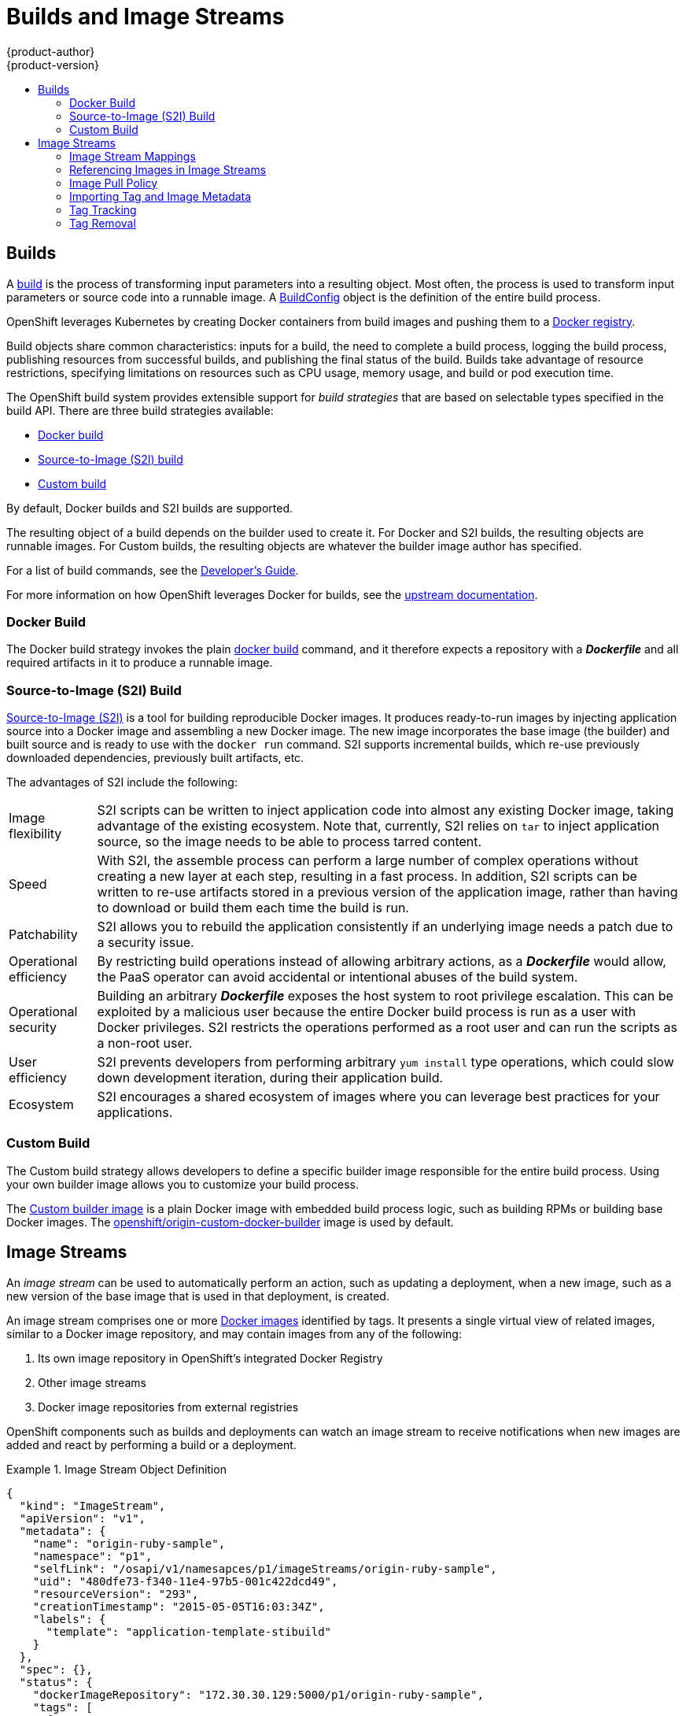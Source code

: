 = Builds and Image Streams
{product-author}
{product-version}
:data-uri:
:icons:
:experimental:
:toc: macro
:toc-title:
:prewrap!:

toc::[]

== Builds
A link:../../dev_guide/builds.html[build] is the process of transforming input
parameters into a resulting object. Most often, the process is used to transform
input parameters or source code into a runnable image. A
link:../../dev_guide/builds.html#defining-a-buildconfig[BuildConfig] object is
the definition of the entire build process.

OpenShift leverages Kubernetes by creating Docker containers from build images
and pushing them to a
link:../../architecture/infrastructure_components/image_registry.html#integrated-openshift-registry[Docker registry].

Build objects share common characteristics: inputs for a build, the need to
complete a build process, logging the build process, publishing resources from
successful builds, and publishing the final status of the build. Builds take
advantage of resource restrictions, specifying limitations on resources such as
CPU usage, memory usage, and build or pod execution time.

The OpenShift build system provides extensible support for _build strategies_
that are based on selectable types specified in the build API. There are three
build strategies available:

- link:#docker-build[Docker build]
- link:#source-build[Source-to-Image (S2I) build]
- link:#custom-build[Custom build]

By default, Docker builds and S2I builds are supported.

The resulting object of a build depends on the builder used to create it. For
Docker and S2I builds, the resulting objects are runnable images. For Custom
builds, the resulting objects are whatever the builder image author has
specified.

For a list of build commands, see the
link:../../dev_guide/builds.html[Developer's Guide].

For more information on how OpenShift leverages Docker for builds, see the link:https://github.com/openshift/origin/blob/master/docs/builds.md#how-it-works[upstream documentation].

[#docker-build]
=== Docker Build
The Docker build strategy invokes the plain
https://docs.docker.com/engine/reference/commandline/build/[docker build] command,
and it therefore expects a repository with a *_Dockerfile_* and all required
artifacts in it to produce a runnable image.

[#source-build]
=== Source-to-Image (S2I) Build
link:../../creating_images/s2i.html[Source-to-Image (S2I)] is a tool for
building reproducible Docker images. It produces ready-to-run images by
injecting application source into a Docker image and assembling a new Docker
image.  The new image incorporates the base image (the builder) and built source
and is ready to use with the `docker run` command. S2I supports incremental
builds, which re-use previously downloaded dependencies, previously built
artifacts, etc.

The advantages of S2I include the following:

[horizontal]
Image flexibility:: S2I scripts can be written to inject application code into
almost any existing Docker image, taking advantage of the existing ecosystem.
Note that, currently, S2I relies on `tar` to inject application
source, so the image needs to be able to process tarred content.

Speed:: With S2I, the assemble process can perform a large number of complex
operations without creating a new layer at each step, resulting in a fast
process. In addition, S2I scripts can be written to re-use artifacts stored in a
previous version of the application image, rather than having to download or
build them each time the build is run.

Patchability:: S2I allows you to rebuild the application consistently if an
underlying image needs a patch due to a security issue.

Operational efficiency:: By restricting build operations instead of allowing
arbitrary actions, as a *_Dockerfile_* would allow, the PaaS operator can avoid
accidental or intentional abuses of the build system.

Operational security:: Building an arbitrary *_Dockerfile_* exposes the host
system to root privilege escalation. This can be exploited by a malicious user
because the entire Docker build process is run as a user with Docker privileges.
S2I restricts the operations performed as a root user and can run the scripts
as a non-root user.

User efficiency:: S2I prevents developers from performing arbitrary `yum
install` type operations, which could slow down development iteration, during
their application build.

Ecosystem:: S2I encourages a shared ecosystem of images where you can leverage
best practices for your applications.

[#custom-build]
=== Custom Build
The Custom build strategy allows developers to define a specific builder image
responsible for the entire build process. Using your own builder image allows
you to customize your build process.

The link:../../creating_images/custom.html[Custom builder image] is a plain
Docker image with embedded build process logic, such as building RPMs or
building base Docker images. The
https://registry.hub.docker.com/u/openshift/origin-custom-docker-builder/[openshift/origin-custom-docker-builder]
image is used by default.

[[image-streams]]

== Image Streams

An _image stream_ can be used to automatically perform an action, such as
updating a deployment, when a new image, such as a new version of the base image
that is used in that deployment, is created.

An image stream comprises one or more
link:containers_and_images.html#docker-images[Docker images] identified by tags.
It presents a single virtual view of related images, similar to a Docker image
repository, and may contain images from any of the following:

. Its own image repository in OpenShift's integrated Docker Registry
. Other image streams
. Docker image repositories from external registries

OpenShift components such as builds and deployments can watch an image stream
to receive notifications when new images are added and react by performing
a build or a deployment.

.Image Stream Object Definition
====

[source,json]
----
{
  "kind": "ImageStream",
  "apiVersion": "v1",
  "metadata": {
    "name": "origin-ruby-sample",
    "namespace": "p1",
    "selfLink": "/osapi/v1/namesapces/p1/imageStreams/origin-ruby-sample",
    "uid": "480dfe73-f340-11e4-97b5-001c422dcd49",
    "resourceVersion": "293",
    "creationTimestamp": "2015-05-05T16:03:34Z",
    "labels": {
      "template": "application-template-stibuild"
    }
  },
  "spec": {},
  "status": {
    "dockerImageRepository": "172.30.30.129:5000/p1/origin-ruby-sample",
    "tags": [
      {
        "tag": "latest",
        "items": [
          {
            "created": "2015-05-05T16:05:47Z",
            "dockerImageReference": "172.30.30.129:5000/p1/origin-ruby-sample@sha256:4d3a646b58685449179a0c61ad4baa19a8df8ba668e0f0704b9ad16f5e16e642",
            "image": "sha256:4d3a646b58685449179a0c61ad4baa19a8df8ba668e0f0704b9ad16f5e16e642"
          }
        ]
      }
    ]
  }
}
----

====

[[image-stream-mappings]]

=== Image Stream Mappings
When the integrated OpenShift Docker Registry receives a new image, it creates
and sends an `*ImageStreamMapping*` to OpenShift. This informs OpenShift of the
image's namespace, name, tag, and Docker metadata. OpenShift uses this
information to create a new image (if it does not already exist) and to tag the
image into the image stream.  OpenShift stores complete metadata about each
image (e.g., command, entrypoint, environment variables, etc.). Note that images
in OpenShift are immutable.


The example `*ImageStreamMapping*` below results in an image being tagged as
`test/origin-ruby-sample:latest`.


.Image Stream Mapping Object Definition
====

[source,json]
----
{
  "kind": "ImageStreamMapping",
  "apiVersion": "v1",
  "metadata": {
    "name": "origin-ruby-sample",
    "namespace": "test"
  },
  "image": {
    "metadata": {
      "name": "a2f15cc10423c165ca221f4a7beb1f2949fb0f5acbbc8e3a0250eb7d5593ae64"
    },
    "dockerImageReference": "172.30.17.3:5001/test/origin-ruby-sample:a2f15cc10423c165ca221f4a7beb1f2949fb0f5acbbc8e3a0250eb7d5593ae64",
    "dockerImageMetadata": {
      "kind": "DockerImage",
      "apiVersion": "1.0",
      "Id": "a2f15cc10423c165ca221f4a7beb1f2949fb0f5acbbc8e3a0250eb7d5593ae64",
      "Parent": "3bb14bfe4832874535814184c13e01527239633627cdc38f18fa186e73a6b62c",
      "Created": "2015-01-23T21:47:04Z",
      "Container": "f81db8980c62d7650683326173a361c3b09f3bc41471918b6319f7df67943b54",
      "ContainerConfig": {
        "Hostname": "f81db8980c62",
        "User": "ruby",
        "AttachStdout": true,
        "ExposedPorts": {
          "9292/tcp": {}
        },
        "OpenStdin": true,
        "StdinOnce": true,
        "Env": [
          "OPENSHIFT_BUILD_NAME=4bf65438-a349-11e4-bead-001c42c44ee1",
          "OPENSHIFT_BUILD_NAMESPACE=test",
          "OPENSHIFT_BUILD_SOURCE=git://github.com/openshift/ruby-hello-world.git",
          "PATH=/opt/ruby/bin:/usr/local/sbin:/usr/local/bin:/usr/sbin:/usr/bin:/sbin:/bin",
          "STI_SCRIPTS_URL=https://raw.githubusercontent.com/openshift/sti-ruby/master/2.0/.sti/bin",
          "APP_ROOT=.",
          "HOME=/opt/ruby"
        ],
        "Cmd": [
          "/bin/sh",
          "-c",
          "tar -C /tmp -xf - \u0026\u0026 /tmp/scripts/assemble"
        ],
        "Image": "openshift/ruby-20-centos7",
        "WorkingDir": "/opt/ruby/src"
      },
      "DockerVersion": "1.4.1-dev",
      "Config": {
        "User": "ruby",
        "ExposedPorts": {
          "9292/tcp": {}
        },
        "Env": [
          "OPENSHIFT_BUILD_NAME=4bf65438-a349-11e4-bead-001c42c44ee1",
          "OPENSHIFT_BUILD_NAMESPACE=test",
          "OPENSHIFT_BUILD_SOURCE=git://github.com/openshift/ruby-hello-world.git",
          "PATH=/opt/ruby/bin:/usr/local/sbin:/usr/local/bin:/usr/sbin:/usr/bin:/sbin:/bin",
          "STI_SCRIPTS_URL=https://raw.githubusercontent.com/openshift/sti-ruby/master/2.0/.sti/bin",
          "APP_ROOT=.",
          "HOME=/opt/ruby"
        ],
        "Cmd": [
          "/tmp/scripts/run"
        ],
        "WorkingDir": "/opt/ruby/src"
      },
      "Architecture": "amd64",
      "Size": 11710004
    },
    "dockerImageMetadataVersion": "1.0"
  },
  "tag": "latest"
}
----
====

[[referencing-images-in-image-streams]]

=== Referencing Images in Image Streams

When defining tags in an image stream, you can decide if the tag should
be imported or just referenced from an image stream. This is achieved by
setting `reference`. By default `reference` is `false`, which means tag's
metadata will be imported during the import. Setting it to `true` on the
other hand, will mark the tag as a reference.

An `*ImageStreamTag*` is used to reference or retrieve an image for a given
image stream and tag. It uses the following convention for its name: `<image
stream name>:<tag>`.

An `*ImageStreamImage*` is used to reference or retrieve an image for a given
image stream and image name. It uses the following convention for its name:
`<image stream name>@<name>`.

A `*DockerImage*` is used to reference or retrieve an image for a given
external registry. It uses standard docker _pull specification_ for its name,
eg `openshift/ruby-20-centos7:2.0`. When no tag is specified it is assumed
the `latest` will be used.

[NOTE]
====
When looking at example image stream definitions, such as the
link:https://github.com/openshift/origin/blob/master/examples/image-streams/image-streams-centos7.json[example
CentOS image streams], you may notice they contain definitions of
`*ImageStreamTags*` and references to `*DockerImages*`, but nothing related to
`*ImageStreamImages*`. This is because the `*ImageStreamImage*` objects are
automatically created in OpenShift whenever you import or tag an image into the
image stream. You should never have to explicitly define an `*ImageStreamImage*`
object in any image stream definition that you use to create image streams.
====

The sample image below is from the *ruby* image stream and was
retrieved by asking for the `*ImageStreamImage*` with the name
*ruby@371829c*:

.Definition of an Image Object retrieved via ImageStreamImage
====

[source,json]
----
{
    "kind": "ImageStreamImage",
    "apiVersion": "v1",
    "metadata": {
        "name": "ruby@371829c",
        "uid": "a48b40d7-18e2-11e5-9ba2-001c422dcd49",
        "resourceVersion": "1888",
        "creationTimestamp": "2015-06-22T13:29:00Z"
    },
    "image": {
        "metadata": {
            "name": "371829c6d5cf05924db2ab21ed79dd0937986a817c7940b00cec40616e9b12eb",
            "uid": "a48b40d7-18e2-11e5-9ba2-001c422dcd49",
            "resourceVersion": "1888",
            "creationTimestamp": "2015-06-22T13:29:00Z"
        },
        "dockerImageReference": "openshift/ruby-20-centos7:latest",
        "dockerImageMetadata": {
            "kind": "DockerImage",
            "apiVersion": "1.0",
            "Id": "371829c6d5cf05924db2ab21ed79dd0937986a817c7940b00cec40616e9b12eb",
            "Parent": "8c7059377eaf86bc913e915f064c073ff45552e8921ceeb1a3b7cbf9215ecb66",
            "Created": "2015-06-20T23:02:23Z",
            "ContainerConfig": {},
            "DockerVersion": "1.6.0",
            "Author": "Jakub Hadvig \u003cjhadvig@redhat.com\u003e",
            "Config": {
                "User": "1001",
                "ExposedPorts": {
                    "8080/tcp": {}
                },
                "Env": [
                    "PATH=/opt/openshift/src/bin:/opt/openshift/bin:/usr/local/sti:/usr/local/sbin:/usr/local/bin:/usr/sbin:/usr/bin:/sbin:/bin",
                    "STI_SCRIPTS_URL=image:///usr/local/sti",
                    "HOME=/opt/openshift/src",
                    "BASH_ENV=/opt/openshift/etc/scl_enable",
                    "ENV=/opt/openshift/etc/scl_enable",
                    "PROMPT_COMMAND=. /opt/openshift/etc/scl_enable",
                    "RUBY_VERSION=2.0"
                ],
                "Cmd": [
                    "usage"
                ],
                "Image": "8c7059377eaf86bc913e915f064c073ff45552e8921ceeb1a3b7cbf9215ecb66",
                "WorkingDir": "/opt/openshift/src",
                "Labels": {
                    "io.openshift.s2i.scripts-url": "image:///usr/local/sti",
                    "k8s.io/description": "Platform for building and running Ruby 2.0 applications",
                    "k8s.io/display-name": "Ruby 2.0",
                    "openshift.io/expose-services": "8080:http",
                    "openshift.io/tags": "builder,ruby,ruby20"
                }
            },
            "Architecture": "amd64",
            "Size": 53950504
        },
        "dockerImageMetadataVersion": "1.0"
    }
}
----
====

[[image-pull-policy]]

=== Image Pull Policy

Each container in a pod has a Docker image. Once you have created an image and
pushed it to a registry, you can then refer to it in the pod.

When OpenShift creates containers, it uses the container's `*imagePullPolicy*`
to determine if the image should be pulled prior to starting the container.
There are three possible values for `*imagePullPolicy*`:

- `*Always*` - always pull the image.
- `*IfNotPresent*` - only pull the image if it does not already exist on the node.
- `*Never*` - never pull the image.

If a container's `*imagePullPolicy*`
parameter is not specified, OpenShift sets it based on the image's tag:

. If the tag is *latest*, OpenShift defaults `*imagePullPolicy*` to `*Always*`.
. Otherwise, OpenShift defaults `*imagePullPolicy*` to `*IfNotPresent*`.

[[importing-tag-and-image-metadata]]

=== Importing Tag and Image Metadata
An image stream can be configured to import tag and image metadata from an image
repository in an external Docker image registry. See
link:../infrastructure_components/image_registry.html[Image Registry] for more
details.

[[tag-tracking]]

=== Tag Tracking
An image stream can also be configured so that a tag "tracks" another one. For
example, you can configure the *latest* tag to always refer to the current image
for the tag "2.0":

====
----
$ oc tag ruby:latest ruby:2.0
----
====

[[tag-removal]]

=== Tag Removal
You can stop tracking a tag simply by removing it. For example, you can stop
tracking the *latest* tag you set above:
=======

You can stop tracking a tag by removing it. For example, you can stop tracking
the *latest* tag you set above:

====
----
$ oc tag -d ruby:latest
----
====

[IMPORTANT]
====
The above command removes the tag from the image stream spec, but not from the
image stream status. The image stream spec is user-defined, whereas the image
stream status reflects the information the system has from the specification. To
remove a tag completely from an image stream:

----
$ oc delete istag/ruby:latest
----
====

[[insecure-registries]]

=== Importing Images from Insecure Registries
An image stream can be configured to import tag and image metadata from insecure
image registries, such as those signed with a self-signed certificate or using
plain HTTP instead of HTTPS.

To configure this, add the `*openshift.io/image.insecureRepository*` annotation
and set it to *true*. This setting bypasses certificate validation when
connecting to the registry:

====
[source,yaml]
----
kind: ImageStream
apiVersion: v1
metadata:
  name: ruby
  annotations:
    openshift.io/image.insecureRepository: "true" <1>
  spec:
    dockerImageRepository: my.repo.com:5000/myimage
----
<1> Set the `*openshift.io/image.insecureRepository*` annotation to *true*
====

ifdef::openshift-enterprise,openshift-origin[]
[IMPORTANT]
====
The above definition only affects importing tag and image metadata. For this
image to be used in the cluster (e.g., to be able to do a `docker pull`), each
node must have Docker configured with the `--insecure-registry` flag. See
link:../../install_config/install/prerequisites.html#host-preparation[Host
Preparation] for information.
====
endif::[]

